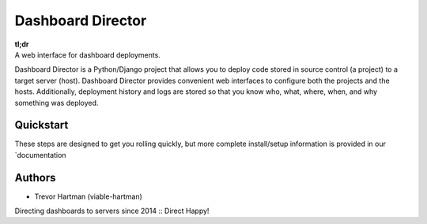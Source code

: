 Dashboard Director
===========

| **tl;dr**
| A web interface for dashboard deployments.

Dashboard Director is a Python/Django project that allows you to deploy code stored in source control (a project) to a target server (host).
Dashboard Director provides convenient web interfaces to configure both the projects and the hosts. Additionally, deployment history and
logs are stored so that you know who, what, where, when, and why something was deployed.

Quickstart
----------

These steps are designed to get you rolling quickly, but more complete install/setup information is provided in our `documentation

Authors
-------

* Trevor Hartman (viable-hartman)


Directing dashboards to servers since 2014 :: Direct Happy!
